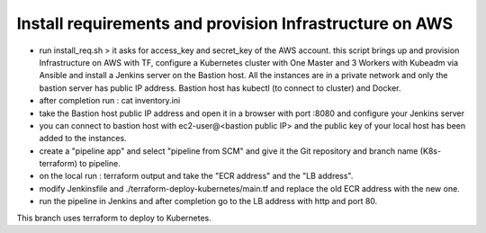 Install requirements and provision Infrastructure on AWS
--------------------------------------------
- run install_req.sh > it asks for access_key and secret_key of the AWS account.  this script brings up and provision Infrastructure on AWS with TF, configure a Kubernetes cluster with One Master and 3 Workers with Kubeadm via Ansible and install a Jenkins server on the Bastion host.  All the instances are in a private network and only the bastion server has public IP address.  Bastion host has kubectl (to connect to cluster) and Docker.

- after completion run : cat inventory.ini

- take the Bastion host public IP address and open it in a browser with port :8080 and configure your Jenkins server

- you can connect to bastion host with ec2-user@<bastion public IP> and the public key of your local host has been added to the instances.

- create a "pipeline app" and select "pipeline from SCM" and give it the Git repository and branch name (K8s-terraform) to pipeline.

- on the local run : terraform output and take the "ECR address" and the "LB address".

- modify Jenkinsfile and ./terraform-deploy-kubernetes/main.tf and replace the old ECR address with the new one.

- run the pipeline in Jenkins and after completion go to the LB address with http and port 80.
This branch uses terraform to deploy to Kubernetes.
